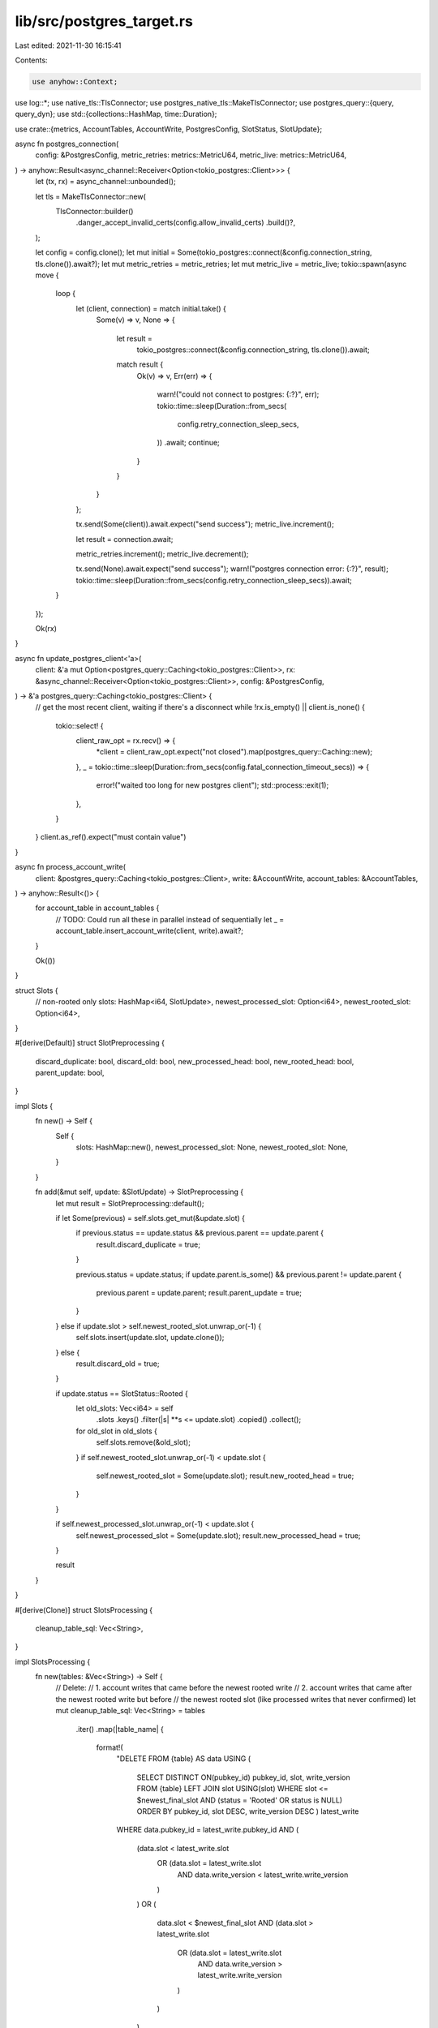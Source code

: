 lib/src/postgres_target.rs
==========================

Last edited: 2021-11-30 16:15:41

Contents:

.. code-block:: rs

    use anyhow::Context;
use log::*;
use native_tls::TlsConnector;
use postgres_native_tls::MakeTlsConnector;
use postgres_query::{query, query_dyn};
use std::{collections::HashMap, time::Duration};

use crate::{metrics, AccountTables, AccountWrite, PostgresConfig, SlotStatus, SlotUpdate};

async fn postgres_connection(
    config: &PostgresConfig,
    metric_retries: metrics::MetricU64,
    metric_live: metrics::MetricU64,
) -> anyhow::Result<async_channel::Receiver<Option<tokio_postgres::Client>>> {
    let (tx, rx) = async_channel::unbounded();

    let tls = MakeTlsConnector::new(
        TlsConnector::builder()
            .danger_accept_invalid_certs(config.allow_invalid_certs)
            .build()?,
    );

    let config = config.clone();
    let mut initial = Some(tokio_postgres::connect(&config.connection_string, tls.clone()).await?);
    let mut metric_retries = metric_retries;
    let mut metric_live = metric_live;
    tokio::spawn(async move {
        loop {
            let (client, connection) = match initial.take() {
                Some(v) => v,
                None => {
                    let result =
                        tokio_postgres::connect(&config.connection_string, tls.clone()).await;
                    match result {
                        Ok(v) => v,
                        Err(err) => {
                            warn!("could not connect to postgres: {:?}", err);
                            tokio::time::sleep(Duration::from_secs(
                                config.retry_connection_sleep_secs,
                            ))
                            .await;
                            continue;
                        }
                    }
                }
            };

            tx.send(Some(client)).await.expect("send success");
            metric_live.increment();

            let result = connection.await;

            metric_retries.increment();
            metric_live.decrement();

            tx.send(None).await.expect("send success");
            warn!("postgres connection error: {:?}", result);
            tokio::time::sleep(Duration::from_secs(config.retry_connection_sleep_secs)).await;
        }
    });

    Ok(rx)
}

async fn update_postgres_client<'a>(
    client: &'a mut Option<postgres_query::Caching<tokio_postgres::Client>>,
    rx: &async_channel::Receiver<Option<tokio_postgres::Client>>,
    config: &PostgresConfig,
) -> &'a postgres_query::Caching<tokio_postgres::Client> {
    // get the most recent client, waiting if there's a disconnect
    while !rx.is_empty() || client.is_none() {
        tokio::select! {
            client_raw_opt = rx.recv() => {
                *client = client_raw_opt.expect("not closed").map(postgres_query::Caching::new);
            },
            _ = tokio::time::sleep(Duration::from_secs(config.fatal_connection_timeout_secs)) => {
                error!("waited too long for new postgres client");
                std::process::exit(1);
            },
        }
    }
    client.as_ref().expect("must contain value")
}

async fn process_account_write(
    client: &postgres_query::Caching<tokio_postgres::Client>,
    write: &AccountWrite,
    account_tables: &AccountTables,
) -> anyhow::Result<()> {
    for account_table in account_tables {
        // TODO: Could run all these in parallel instead of sequentially
        let _ = account_table.insert_account_write(client, write).await?;
    }

    Ok(())
}

struct Slots {
    // non-rooted only
    slots: HashMap<i64, SlotUpdate>,
    newest_processed_slot: Option<i64>,
    newest_rooted_slot: Option<i64>,
}

#[derive(Default)]
struct SlotPreprocessing {
    discard_duplicate: bool,
    discard_old: bool,
    new_processed_head: bool,
    new_rooted_head: bool,
    parent_update: bool,
}

impl Slots {
    fn new() -> Self {
        Self {
            slots: HashMap::new(),
            newest_processed_slot: None,
            newest_rooted_slot: None,
        }
    }

    fn add(&mut self, update: &SlotUpdate) -> SlotPreprocessing {
        let mut result = SlotPreprocessing::default();

        if let Some(previous) = self.slots.get_mut(&update.slot) {
            if previous.status == update.status && previous.parent == update.parent {
                result.discard_duplicate = true;
            }

            previous.status = update.status;
            if update.parent.is_some() && previous.parent != update.parent {
                previous.parent = update.parent;
                result.parent_update = true;
            }
        } else if update.slot > self.newest_rooted_slot.unwrap_or(-1) {
            self.slots.insert(update.slot, update.clone());
        } else {
            result.discard_old = true;
        }

        if update.status == SlotStatus::Rooted {
            let old_slots: Vec<i64> = self
                .slots
                .keys()
                .filter(|s| **s <= update.slot)
                .copied()
                .collect();
            for old_slot in old_slots {
                self.slots.remove(&old_slot);
            }
            if self.newest_rooted_slot.unwrap_or(-1) < update.slot {
                self.newest_rooted_slot = Some(update.slot);
                result.new_rooted_head = true;
            }
        }

        if self.newest_processed_slot.unwrap_or(-1) < update.slot {
            self.newest_processed_slot = Some(update.slot);
            result.new_processed_head = true;
        }

        result
    }
}

#[derive(Clone)]
struct SlotsProcessing {
    cleanup_table_sql: Vec<String>,
}

impl SlotsProcessing {
    fn new(tables: &Vec<String>) -> Self {
        // Delete:
        // 1. account writes that came before the newest rooted write
        // 2. account writes that came after the newest rooted write but before
        //    the newest rooted slot (like processed writes that never confirmed)
        let mut cleanup_table_sql: Vec<String> = tables
            .iter()
            .map(|table_name| {
                format!(
                    "DELETE FROM {table} AS data
                    USING (
                        SELECT DISTINCT ON(pubkey_id) pubkey_id, slot, write_version
                        FROM {table}
                        LEFT JOIN slot USING(slot)
                        WHERE slot <= $newest_final_slot AND (status = 'Rooted' OR status is NULL)
                        ORDER BY pubkey_id, slot DESC, write_version DESC
                        ) latest_write
                    WHERE data.pubkey_id = latest_write.pubkey_id
                    AND (
                        (data.slot < latest_write.slot
                            OR (data.slot = latest_write.slot
                                AND data.write_version < latest_write.write_version
                            )
                        )
                        OR
                        (
                            data.slot < $newest_final_slot
                            AND
                            (data.slot > latest_write.slot
                                OR (data.slot = latest_write.slot
                                    AND data.write_version > latest_write.write_version
                                )
                            )
                        )
                    )",
                    table = table_name
                )
            })
            .collect();

        // Delete old slots
        cleanup_table_sql.push("DELETE FROM slot WHERE slot + 100000 < $newest_final_slot".into());

        Self { cleanup_table_sql }
    }

    async fn process(
        &self,
        client: &postgres_query::Caching<tokio_postgres::Client>,
        update: &SlotUpdate,
        meta: &SlotPreprocessing,
    ) -> anyhow::Result<()> {
        if let Some(parent) = update.parent {
            let query = query!(
                "INSERT INTO slot
                    (slot, parent, status, uncle)
                VALUES
                    ($slot, $parent, $status, FALSE)
                ON CONFLICT (slot) DO UPDATE SET
                    parent=$parent, status=$status",
                slot = update.slot,
                parent = parent,
                status = update.status,
            );
            let _ = query.execute(client).await.context("updating slot row")?;
        } else {
            let query = query!(
                "INSERT INTO slot
                    (slot, parent, status, uncle)
                VALUES
                    ($slot, NULL, $status, FALSE)
                ON CONFLICT (slot) DO UPDATE SET
                    status=$status",
                slot = update.slot,
                status = update.status,
            );
            let _ = query.execute(client).await.context("updating slot row")?;
        }

        if meta.new_rooted_head {
            // Mark preceeding non-uncle slots as rooted
            let query = query!(
                "UPDATE slot SET status = 'Rooted'
                WHERE slot < $newest_final_slot
                AND (NOT uncle)
                AND status != 'Rooted'",
                newest_final_slot = update.slot
            );
            let _ = query
                .execute(client)
                .await
                .context("updating preceding non-rooted slots")?;

            // Keep only the newest rooted account write and also
            // wipe old slots
            for cleanup_sql in &self.cleanup_table_sql {
                let query = query_dyn!(cleanup_sql, newest_final_slot = update.slot)?;
                let _ = query
                    .execute(client)
                    .await
                    .context("deleting old account writes")?;
            }
        }

        if meta.new_processed_head || meta.parent_update {
            // update the uncle column for the chain of slots from the
            // newest down the the first rooted slot
            let query = query!(
                "WITH RECURSIVE
                    liveslots AS (
                        SELECT slot.*, 0 AS depth FROM slot
                            WHERE slot = (SELECT max(slot) FROM slot)
                        UNION ALL
                        SELECT s.*, depth + 1 FROM slot s
                            INNER JOIN liveslots l ON s.slot = l.parent
                            WHERE l.status != 'Rooted' AND depth < 1000
                    ),
                    min_slot AS (SELECT min(slot) AS min_slot FROM liveslots)
                UPDATE slot SET
                    uncle = NOT EXISTS (SELECT 1 FROM liveslots WHERE liveslots.slot = slot.slot)
                    FROM min_slot
                    WHERE slot >= min_slot;"
            );
            let _ = query
                .execute(client)
                .await
                .context("recomputing slot uncle status")?;
        }

        trace!("slot update done {}", update.slot);
        Ok(())
    }
}

pub async fn init(
    config: &PostgresConfig,
    account_tables: AccountTables,
    metrics_sender: metrics::Metrics,
) -> anyhow::Result<(
    async_channel::Sender<AccountWrite>,
    async_channel::Sender<SlotUpdate>,
)> {
    // The actual message may want to also contain a retry count, if it self-reinserts on failure?
    let (account_write_queue_sender, account_write_queue_receiver) =
        async_channel::unbounded::<AccountWrite>();

    // Slot updates flowing from the outside into the single processing thread. From
    // there they'll flow into the postgres sending thread.
    let (slot_queue_sender, slot_queue_receiver) = async_channel::unbounded::<SlotUpdate>();
    let (slot_inserter_sender, slot_inserter_receiver) =
        async_channel::unbounded::<(SlotUpdate, SlotPreprocessing)>();

    let metric_con_retries = metrics_sender.register_u64("postgres_connection_retries".into());
    let metric_con_live = metrics_sender.register_u64("postgres_connections_alive".into());

    // postgres account write sending worker threads
    for _ in 0..config.account_write_connection_count {
        let postgres_account_writes =
            postgres_connection(config, metric_con_retries.clone(), metric_con_live.clone())
                .await?;
        let account_write_queue_receiver_c = account_write_queue_receiver.clone();
        let account_tables_c = account_tables.clone();
        let config = config.clone();
        let mut metric_retries =
            metrics_sender.register_u64("postgres_account_write_retries".into());
        tokio::spawn(async move {
            let mut client_opt = None;
            loop {
                let write = account_write_queue_receiver_c
                    .recv()
                    .await
                    .expect("sender must stay alive");
                trace!(
                    "account write, channel size {}",
                    account_write_queue_receiver_c.len()
                );

                let mut error_count = 0;
                loop {
                    let client =
                        update_postgres_client(&mut client_opt, &postgres_account_writes, &config)
                            .await;
                    if let Err(err) = process_account_write(client, &write, &account_tables_c).await
                    {
                        metric_retries.increment();
                        error_count += 1;
                        if error_count - 1 < config.retry_query_max_count {
                            warn!("failed to process account write, retrying: {:?}", err);
                            tokio::time::sleep(Duration::from_secs(config.retry_query_sleep_secs))
                                .await;
                            continue;
                        } else {
                            error!("failed to process account write, exiting");
                            std::process::exit(1);
                        }
                    };
                    break;
                }
            }
        });
    }

    // slot update handling thread
    let mut metric_slot_queue = metrics_sender.register_u64("slot_insert_queue".into());
    tokio::spawn(async move {
        let mut slots = Slots::new();

        loop {
            let update = slot_queue_receiver
                .recv()
                .await
                .expect("sender must stay alive");
            trace!(
                "slot update {}, channel size {}",
                update.slot,
                slot_queue_receiver.len()
            );

            // Check if we already know about the slot, or it is outdated
            let slot_preprocessing = slots.add(&update);
            if slot_preprocessing.discard_duplicate || slot_preprocessing.discard_old {
                continue;
            }

            slot_inserter_sender
                .send((update, slot_preprocessing))
                .await
                .expect("sending must succeed");
            metric_slot_queue.set(slot_inserter_sender.len() as u64);
        }
    });

    // postgres slot update worker threads
    let table_names: Vec<String> = account_tables
        .iter()
        .map(|table| table.table_name().to_string())
        .collect();
    let slots_processing = SlotsProcessing::new(&table_names);
    for _ in 0..config.slot_update_connection_count {
        let postgres_slot =
            postgres_connection(config, metric_con_retries.clone(), metric_con_live.clone())
                .await?;
        let receiver_c = slot_inserter_receiver.clone();
        let config = config.clone();
        let mut metric_retries = metrics_sender.register_u64("postgres_slot_update_retries".into());
        let slots_processing = slots_processing.clone();
        tokio::spawn(async move {
            let mut client_opt = None;
            loop {
                let (update, preprocessing) =
                    receiver_c.recv().await.expect("sender must stay alive");
                trace!("slot insertion, slot {}", update.slot);

                let mut error_count = 0;
                loop {
                    let client =
                        update_postgres_client(&mut client_opt, &postgres_slot, &config).await;
                    if let Err(err) = slots_processing
                        .process(client, &update, &preprocessing)
                        .await
                    {
                        metric_retries.increment();
                        error_count += 1;
                        if error_count - 1 < config.retry_query_max_count {
                            warn!("failed to process account write, retrying: {:?}", err);
                            tokio::time::sleep(Duration::from_secs(config.retry_query_sleep_secs))
                                .await;
                            continue;
                        } else {
                            error!("failed to process account write, exiting");
                            std::process::exit(1);
                        }
                    };
                    break;
                }
            }
        });
    }

    Ok((account_write_queue_sender, slot_queue_sender))
}


